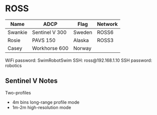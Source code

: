 * ROSS
#+name:kayak_info
| Name    | ADCP           | Flag   | Network |
|---------+----------------+--------+---------|
| Swankie | Sentinel V 300 | Sweden | ROSS6   |
| Rosie   | PAVS 150       | Alaska | ROSS3   |
| Casey   | Workhorse 600  | Norway |         |

WiFi password: SwimRobotSwim
SSH: ross@192.168.1.10
SSH password: robotics


** Sentinel V Notes
Two-profiles
- 4m bins long-range profile mode
- 1m-2m high-resolution mode
